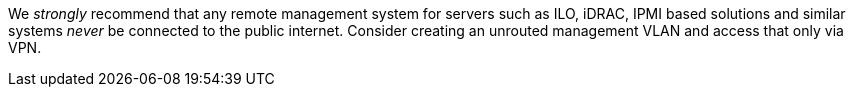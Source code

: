 We _strongly_ recommend that any remote management system for servers
such as ILO, iDRAC, IPMI based solutions and similar systems _never_ be
connected to the public internet. Consider creating an unrouted
management VLAN and access that only via VPN.
